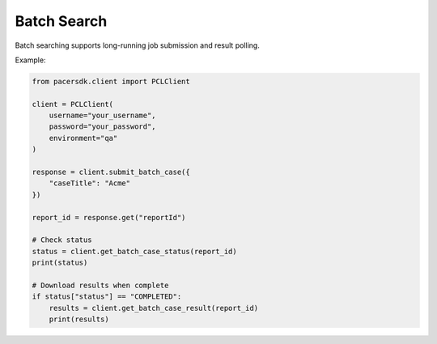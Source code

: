 Batch Search
============

Batch searching supports long-running job submission and result polling.

Example:

.. code-block:: python

    from pacersdk.client import PCLClient

    client = PCLClient(
        username="your_username",
        password="your_password",
        environment="qa"
    )

    response = client.submit_batch_case({
        "caseTitle": "Acme"
    })

    report_id = response.get("reportId")

    # Check status
    status = client.get_batch_case_status(report_id)
    print(status)

    # Download results when complete
    if status["status"] == "COMPLETED":
        results = client.get_batch_case_result(report_id)
        print(results)
